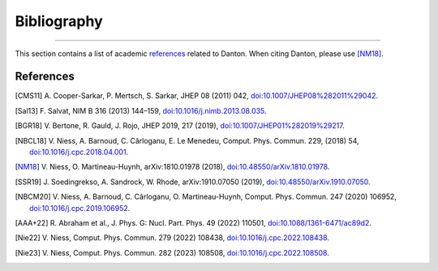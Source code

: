 Bibliography
============

.. _bibliography:

----

This section contains a list of academic `references`_ related to Danton. When
citing Danton, please use [NM18]_.


References
----------

.. [CMS11] A. Cooper-Sarkar, P. Mertsch, S. Sarkar, JHEP 08 (2011) 042,
   `doi:10.1007/JHEP08%282011%29042 <https://doi.org/10.1007/JHEP08%282011%29042>`_.

.. [Sal13] F. Salvat, NIM B 316 (2013) 144–159,
   `doi:10.1016/j.nimb.2013.08.035 <https://doi.org/10.1016/j.nimb.2013.08.035>`_.

.. [BGR18] V. Bertone, R. Gauld, J. Rojo, JHEP 2019, 217 (2019),
   `doi:10.1007/JHEP01%282019%29217 <https://doi.org/10.1007/JHEP01%282019%29217>`_.

.. [NBCL18] V. Niess, A. Barnoud, C. Cârloganu, E. Le Menedeu, Comput.
   Phys. Commun. 229, (2018) 54,
   `doi:10.1016/j.cpc.2018.04.001 <https://doi.org/10.1016/j.cpc.2018.04.001>`_.

.. [NM18] V. Niess, O. Martineau-Huynh, arXiv:1810.01978 (2018),
   `doi:10.48550/arXiv.1810.01978 <https://doi.org/10.48550/arXiv.1810.01978>`_.

.. [SSR19] J. Soedingrekso, A. Sandrock, W. Rhode, arXiv:1910.07050 (2019),
   `doi:10.48550/arXiv.1910.07050 <https://doi.org/10.48550/arXiv.1910.07050>`_.

.. [NBCM20] V. Niess, A. Barnoud, C. Cârloganu, O. Martineau-Huynh, Comput.
   Phys. Commun. 247 (2020) 106952,
   `doi:10.1016/j.cpc.2019.106952 <https://doi.org/10.1016/j.cpc.2019.106952>`_.

.. [AAA+22] R. Abraham et al., J. Phys. G: Nucl. Part. Phys. 49 (2022)
   110501,
   `doi:10.1088/1361-6471/ac89d2 <https://doi.org/10.1088/1361-6471/ac89d2>`_.

.. [Nie22] V. Niess, Comput. Phys. Commun. 279 (2022) 108438,
   `doi:10.1016/j.cpc.2022.108438 <https://doi.org/10.1016/j.cpc.2022.108438>`_.

.. [Nie23] V. Niess, Comput. Phys. Commun. 282 (2023) 108508,
   `doi:10.1016/j.cpc.2022.108508 <https://doi.org/10.1016/j.cpc.2022.108508>`_.
